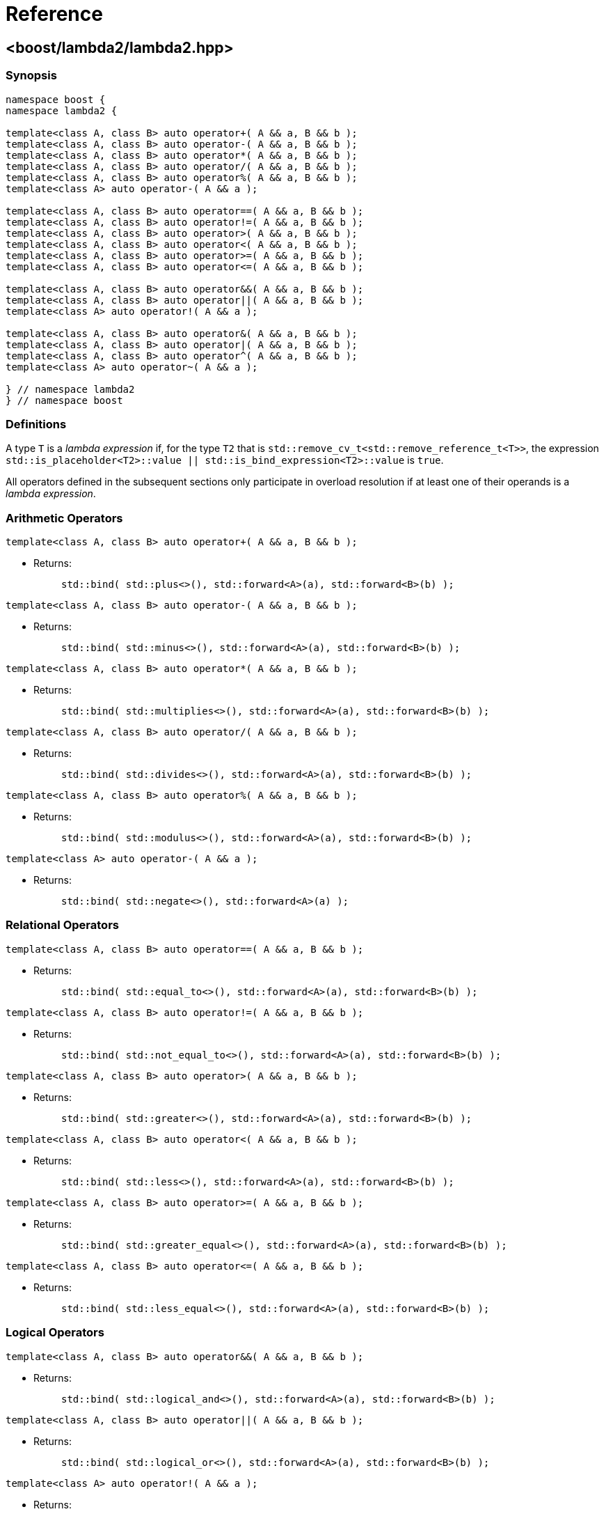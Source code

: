 ////
Copyright 2020 Peter Dimov
Distributed under the Boost Software License, Version 1.0.
https://www.boost.org/LICENSE_1_0.txt
////

[#reference]
# Reference
:idprefix: ref_

## <boost/lambda2/lambda2.hpp>

### Synopsis

```
namespace boost {
namespace lambda2 {

template<class A, class B> auto operator+( A && a, B && b );
template<class A, class B> auto operator-( A && a, B && b );
template<class A, class B> auto operator*( A && a, B && b );
template<class A, class B> auto operator/( A && a, B && b );
template<class A, class B> auto operator%( A && a, B && b );
template<class A> auto operator-( A && a );

template<class A, class B> auto operator==( A && a, B && b );
template<class A, class B> auto operator!=( A && a, B && b );
template<class A, class B> auto operator>( A && a, B && b );
template<class A, class B> auto operator<( A && a, B && b );
template<class A, class B> auto operator>=( A && a, B && b );
template<class A, class B> auto operator<=( A && a, B && b );

template<class A, class B> auto operator&&( A && a, B && b );
template<class A, class B> auto operator||( A && a, B && b );
template<class A> auto operator!( A && a );

template<class A, class B> auto operator&( A && a, B && b );
template<class A, class B> auto operator|( A && a, B && b );
template<class A, class B> auto operator^( A && a, B && b );
template<class A> auto operator~( A && a );

} // namespace lambda2
} // namespace boost
```

### Definitions

A type `T` is a _lambda expression_ if, for the type `T2` that is
`std::remove_cv_t<std::remove_reference_t<T>>`, the expression
`std::is_placeholder<T2>::value || std::is_bind_expression<T2>::value`
is `true`.

All operators defined in the subsequent sections only participate in
overload resolution if at least one of their operands is a _lambda
expression_.

### Arithmetic Operators

```
template<class A, class B> auto operator+( A && a, B && b );
```
[none]
* {blank}
+
Returns: :: `std::bind( std::plus<>(), std::forward<A>(a), std::forward<B>(b) );`

```
template<class A, class B> auto operator-( A && a, B && b );
```
[none]
* {blank}
+
Returns: :: `std::bind( std::minus<>(), std::forward<A>(a), std::forward<B>(b) );`

```
template<class A, class B> auto operator*( A && a, B && b );
```
[none]
* {blank}
+
Returns: :: `std::bind( std::multiplies<>(), std::forward<A>(a), std::forward<B>(b) );`

```
template<class A, class B> auto operator/( A && a, B && b );
```
[none]
* {blank}
+
Returns: :: `std::bind( std::divides<>(), std::forward<A>(a), std::forward<B>(b) );`

```
template<class A, class B> auto operator%( A && a, B && b );
```
[none]
* {blank}
+
Returns: :: `std::bind( std::modulus<>(), std::forward<A>(a), std::forward<B>(b) );`

```
template<class A> auto operator-( A && a );
```
[none]
* {blank}
+
Returns: ::
  `std::bind( std::negate<>(), std::forward<A>(a) );`

### Relational Operators

```
template<class A, class B> auto operator==( A && a, B && b );
```
[none]
* {blank}
+
Returns: :: `std::bind( std::equal_to<>(), std::forward<A>(a), std::forward<B>(b) );`

```
template<class A, class B> auto operator!=( A && a, B && b );
```
[none]
* {blank}
+
Returns: :: `std::bind( std::not_equal_to<>(), std::forward<A>(a), std::forward<B>(b) );`

```
template<class A, class B> auto operator>( A && a, B && b );
```
[none]
* {blank}
+
Returns: :: `std::bind( std::greater<>(), std::forward<A>(a), std::forward<B>(b) );`

```
template<class A, class B> auto operator<( A && a, B && b );
```
[none]
* {blank}
+
Returns: :: `std::bind( std::less<>(), std::forward<A>(a), std::forward<B>(b) );`

```
template<class A, class B> auto operator>=( A && a, B && b );
```
[none]
* {blank}
+
Returns: :: `std::bind( std::greater_equal<>(), std::forward<A>(a), std::forward<B>(b) );`

```
template<class A, class B> auto operator<=( A && a, B && b );
```
[none]
* {blank}
+
Returns: ::
  `std::bind( std::less_equal<>(), std::forward<A>(a), std::forward<B>(b) );`

### Logical Operators

```
template<class A, class B> auto operator&&( A && a, B && b );
```
[none]
* {blank}
+
Returns: :: `std::bind( std::logical_and<>(), std::forward<A>(a), std::forward<B>(b) );`

```
template<class A, class B> auto operator||( A && a, B && b );
```
[none]
* {blank}
+
Returns: :: `std::bind( std::logical_or<>(), std::forward<A>(a), std::forward<B>(b) );`

```
template<class A> auto operator!( A && a );
```
[none]
* {blank}
+
Returns: ::
  `std::bind( std::logical_not<>(), std::forward<A>(a) );`

### Bitwise Operators

```
template<class A, class B> auto operator&( A && a, B && b );
```
[none]
* {blank}
+
Returns: :: `std::bind( std::bit_and<>(), std::forward<A>(a), std::forward<B>(b) );`

```
template<class A, class B> auto operator|( A && a, B && b );
```
[none]
* {blank}
+
Returns: :: `std::bind( std::bit_or<>(), std::forward<A>(a), std::forward<B>(b) );`

```
template<class A, class B> auto operator^( A && a, B && b );
```
[none]
* {blank}
+
Returns: :: `std::bind( std::bit_xor<>(), std::forward<A>(a), std::forward<B>(b) );`

```
template<class A> auto operator~( A && a );
```
[none]
* {blank}
+
Returns: ::
  `std::bind( std::bit_not<>(), std::forward<A>(a) );`
